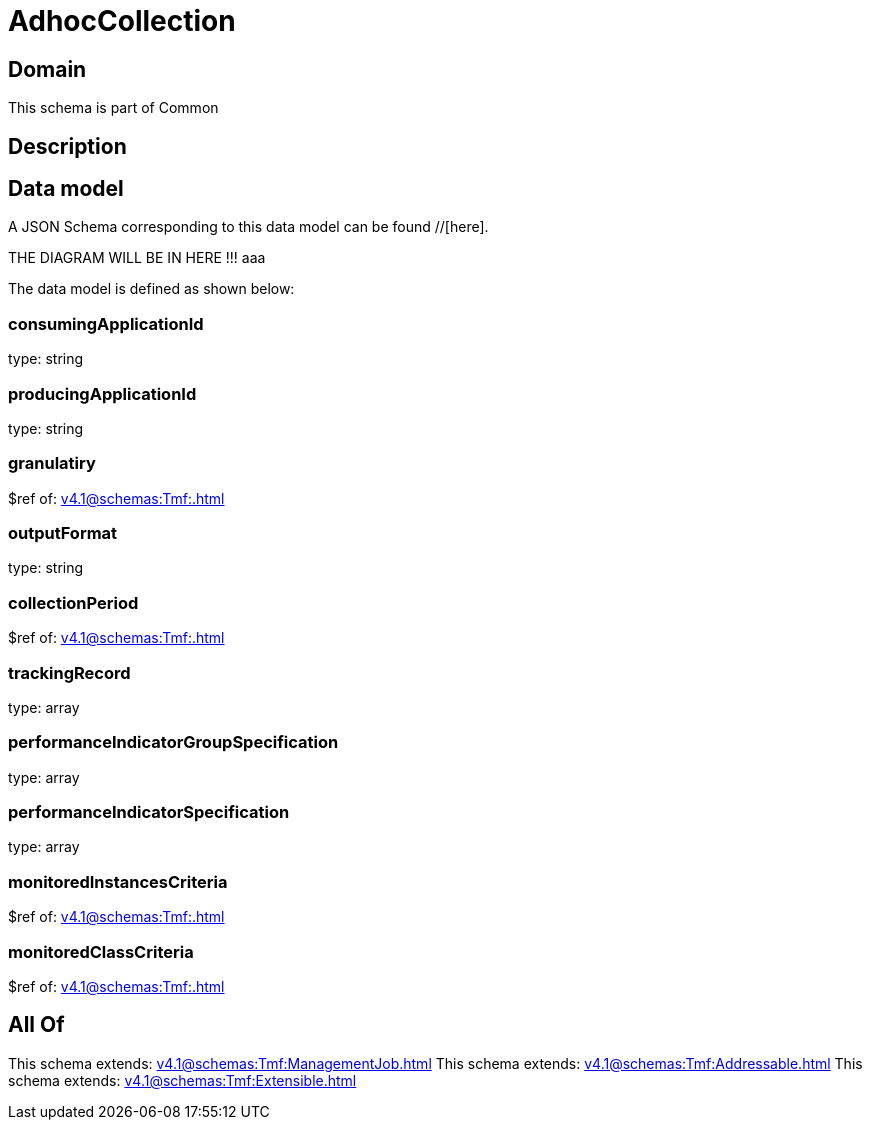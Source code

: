 = AdhocCollection

[#domain]
== Domain

This schema is part of Common

[#description]
== Description



[#data_model]
== Data model

A JSON Schema corresponding to this data model can be found //[here].

THE DIAGRAM WILL BE IN HERE !!!
aaa

The data model is defined as shown below:


=== consumingApplicationId
type: string


=== producingApplicationId
type: string


=== granulatiry
$ref of: xref:v4.1@schemas:Tmf:.adoc[]


=== outputFormat
type: string


=== collectionPeriod
$ref of: xref:v4.1@schemas:Tmf:.adoc[]


=== trackingRecord
type: array


=== performanceIndicatorGroupSpecification
type: array


=== performanceIndicatorSpecification
type: array


=== monitoredInstancesCriteria
$ref of: xref:v4.1@schemas:Tmf:.adoc[]


=== monitoredClassCriteria
$ref of: xref:v4.1@schemas:Tmf:.adoc[]


[#all_of]
== All Of

This schema extends: xref:v4.1@schemas:Tmf:ManagementJob.adoc[]
This schema extends: xref:v4.1@schemas:Tmf:Addressable.adoc[]
This schema extends: xref:v4.1@schemas:Tmf:Extensible.adoc[]
